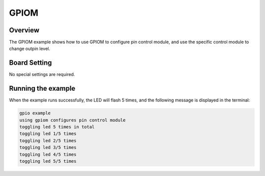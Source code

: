 .. _gpiom:

GPIOM
==========

Overview
--------

The GPIOM example shows how to use GPIOM to configure pin control module, and use the specific control module to change outpin level.

Board Setting
-------------

No special settings are required.

Running the example
-------------------

When the example runs successfully, the LED will flash 5 times, and the following message is displayed in the terminal:

.. code-block:: console

   gpio example
   using gpiom configures pin control module
   toggling led 5 times in total
   toggling led 1/5 times
   toggling led 2/5 times
   toggling led 3/5 times
   toggling led 4/5 times
   toggling led 5/5 times

